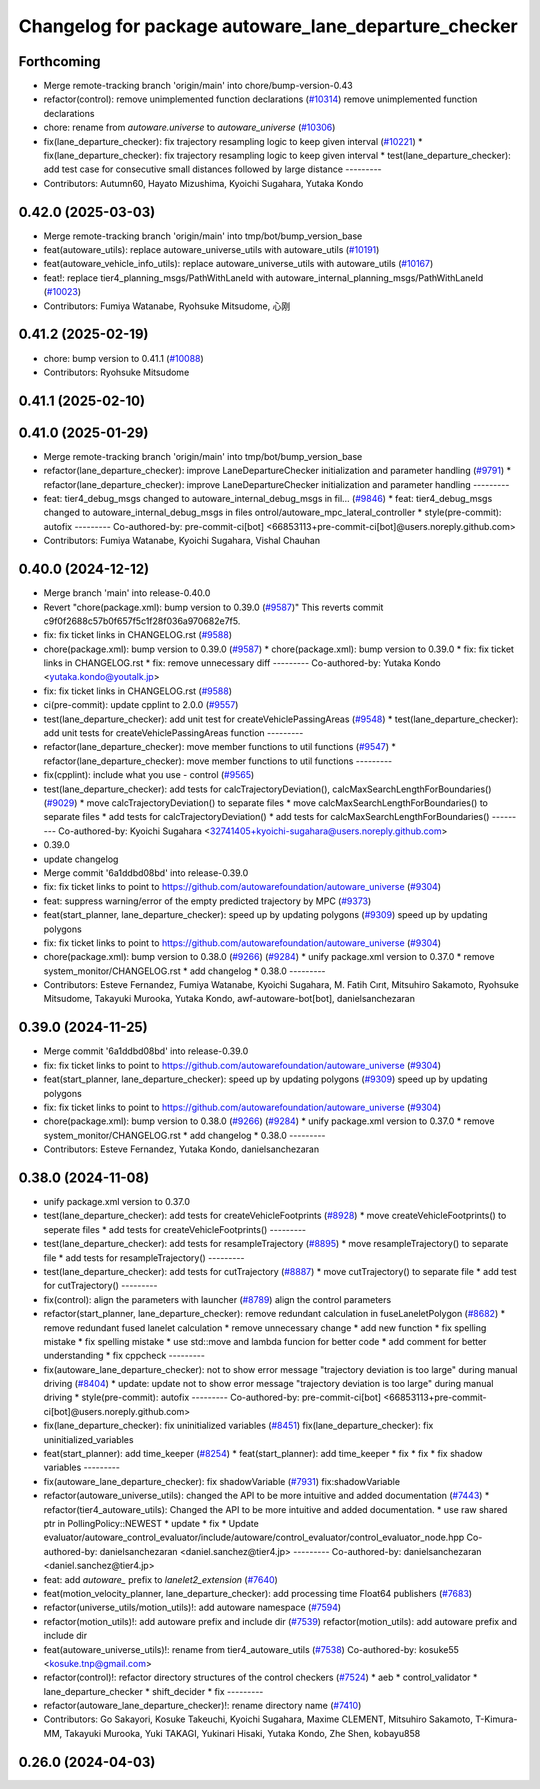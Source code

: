 ^^^^^^^^^^^^^^^^^^^^^^^^^^^^^^^^^^^^^^^^^^^^^^^^^^^^^
Changelog for package autoware_lane_departure_checker
^^^^^^^^^^^^^^^^^^^^^^^^^^^^^^^^^^^^^^^^^^^^^^^^^^^^^

Forthcoming
-----------
* Merge remote-tracking branch 'origin/main' into chore/bump-version-0.43
* refactor(control): remove unimplemented function declarations (`#10314 <https://github.com/autowarefoundation/autoware_universe/issues/10314>`_)
  remove unimplemented function declarations
* chore: rename from `autoware.universe` to `autoware_universe` (`#10306 <https://github.com/autowarefoundation/autoware_universe/issues/10306>`_)
* fix(lane_departure_checker): fix trajectory resampling logic to keep given interval (`#10221 <https://github.com/autowarefoundation/autoware_universe/issues/10221>`_)
  * fix(lane_departure_checker): fix trajectory resampling logic to keep given interval
  * test(lane_departure_checker): add test case for consecutive small distances followed by large distance
  ---------
* Contributors: Autumn60, Hayato Mizushima, Kyoichi Sugahara, Yutaka Kondo

0.42.0 (2025-03-03)
-------------------
* Merge remote-tracking branch 'origin/main' into tmp/bot/bump_version_base
* feat(autoware_utils): replace autoware_universe_utils with autoware_utils  (`#10191 <https://github.com/autowarefoundation/autoware_universe/issues/10191>`_)
* feat(autoware_vehicle_info_utils): replace autoware_universe_utils with autoware_utils (`#10167 <https://github.com/autowarefoundation/autoware_universe/issues/10167>`_)
* feat!: replace tier4_planning_msgs/PathWithLaneId with autoware_internal_planning_msgs/PathWithLaneId (`#10023 <https://github.com/autowarefoundation/autoware_universe/issues/10023>`_)
* Contributors: Fumiya Watanabe, Ryohsuke Mitsudome, 心刚

0.41.2 (2025-02-19)
-------------------
* chore: bump version to 0.41.1 (`#10088 <https://github.com/autowarefoundation/autoware_universe/issues/10088>`_)
* Contributors: Ryohsuke Mitsudome

0.41.1 (2025-02-10)
-------------------

0.41.0 (2025-01-29)
-------------------
* Merge remote-tracking branch 'origin/main' into tmp/bot/bump_version_base
* refactor(lane_departure_checker): improve LaneDepartureChecker initialization and parameter handling (`#9791 <https://github.com/autowarefoundation/autoware_universe/issues/9791>`_)
  * refactor(lane_departure_checker): improve LaneDepartureChecker initialization and parameter handling
  ---------
* feat: tier4_debug_msgs changed to autoware_internal_debug_msgs in fil… (`#9846 <https://github.com/autowarefoundation/autoware_universe/issues/9846>`_)
  * feat: tier4_debug_msgs changed to autoware_internal_debug_msgs in files ontrol/autoware_mpc_lateral_controller
  * style(pre-commit): autofix
  ---------
  Co-authored-by: pre-commit-ci[bot] <66853113+pre-commit-ci[bot]@users.noreply.github.com>
* Contributors: Fumiya Watanabe, Kyoichi Sugahara, Vishal Chauhan

0.40.0 (2024-12-12)
-------------------
* Merge branch 'main' into release-0.40.0
* Revert "chore(package.xml): bump version to 0.39.0 (`#9587 <https://github.com/autowarefoundation/autoware_universe/issues/9587>`_)"
  This reverts commit c9f0f2688c57b0f657f5c1f28f036a970682e7f5.
* fix: fix ticket links in CHANGELOG.rst (`#9588 <https://github.com/autowarefoundation/autoware_universe/issues/9588>`_)
* chore(package.xml): bump version to 0.39.0 (`#9587 <https://github.com/autowarefoundation/autoware_universe/issues/9587>`_)
  * chore(package.xml): bump version to 0.39.0
  * fix: fix ticket links in CHANGELOG.rst
  * fix: remove unnecessary diff
  ---------
  Co-authored-by: Yutaka Kondo <yutaka.kondo@youtalk.jp>
* fix: fix ticket links in CHANGELOG.rst (`#9588 <https://github.com/autowarefoundation/autoware_universe/issues/9588>`_)
* ci(pre-commit): update cpplint to 2.0.0 (`#9557 <https://github.com/autowarefoundation/autoware_universe/issues/9557>`_)
* test(lane_departure_checker): add unit test for createVehiclePassingAreas (`#9548 <https://github.com/autowarefoundation/autoware_universe/issues/9548>`_)
  * test(lane_departure_checker): add unit tests for createVehiclePassingAreas function
  ---------
* refactor(lane_departure_checker): move member functions to util functions (`#9547 <https://github.com/autowarefoundation/autoware_universe/issues/9547>`_)
  * refactor(lane_departure_checker): move member functions to util functions
  ---------
* fix(cpplint): include what you use - control (`#9565 <https://github.com/autowarefoundation/autoware_universe/issues/9565>`_)
* test(lane_departure_checker): add tests for calcTrajectoryDeviation(), calcMaxSearchLengthForBoundaries() (`#9029 <https://github.com/autowarefoundation/autoware_universe/issues/9029>`_)
  * move calcTrajectoryDeviation() to separate files
  * move calcMaxSearchLengthForBoundaries() to separate files
  * add tests for calcTrajectoryDeviation()
  * add tests for calcMaxSearchLengthForBoundaries()
  ---------
  Co-authored-by: Kyoichi Sugahara <32741405+kyoichi-sugahara@users.noreply.github.com>
* 0.39.0
* update changelog
* Merge commit '6a1ddbd08bd' into release-0.39.0
* fix: fix ticket links to point to https://github.com/autowarefoundation/autoware_universe (`#9304 <https://github.com/autowarefoundation/autoware_universe/issues/9304>`_)
* feat: suppress warning/error of the empty predicted trajectory by MPC (`#9373 <https://github.com/autowarefoundation/autoware_universe/issues/9373>`_)
* feat(start_planner, lane_departure_checker): speed up by updating polygons (`#9309 <https://github.com/autowarefoundation/autoware_universe/issues/9309>`_)
  speed up by updating polygons
* fix: fix ticket links to point to https://github.com/autowarefoundation/autoware_universe (`#9304 <https://github.com/autowarefoundation/autoware_universe/issues/9304>`_)
* chore(package.xml): bump version to 0.38.0 (`#9266 <https://github.com/autowarefoundation/autoware_universe/issues/9266>`_) (`#9284 <https://github.com/autowarefoundation/autoware_universe/issues/9284>`_)
  * unify package.xml version to 0.37.0
  * remove system_monitor/CHANGELOG.rst
  * add changelog
  * 0.38.0
  ---------
* Contributors: Esteve Fernandez, Fumiya Watanabe, Kyoichi Sugahara, M. Fatih Cırıt, Mitsuhiro Sakamoto, Ryohsuke Mitsudome, Takayuki Murooka, Yutaka Kondo, awf-autoware-bot[bot], danielsanchezaran

0.39.0 (2024-11-25)
-------------------
* Merge commit '6a1ddbd08bd' into release-0.39.0
* fix: fix ticket links to point to https://github.com/autowarefoundation/autoware_universe (`#9304 <https://github.com/autowarefoundation/autoware_universe/issues/9304>`_)
* feat(start_planner, lane_departure_checker): speed up by updating polygons (`#9309 <https://github.com/autowarefoundation/autoware_universe/issues/9309>`_)
  speed up by updating polygons
* fix: fix ticket links to point to https://github.com/autowarefoundation/autoware_universe (`#9304 <https://github.com/autowarefoundation/autoware_universe/issues/9304>`_)
* chore(package.xml): bump version to 0.38.0 (`#9266 <https://github.com/autowarefoundation/autoware_universe/issues/9266>`_) (`#9284 <https://github.com/autowarefoundation/autoware_universe/issues/9284>`_)
  * unify package.xml version to 0.37.0
  * remove system_monitor/CHANGELOG.rst
  * add changelog
  * 0.38.0
  ---------
* Contributors: Esteve Fernandez, Yutaka Kondo, danielsanchezaran

0.38.0 (2024-11-08)
-------------------
* unify package.xml version to 0.37.0
* test(lane_departure_checker): add tests for createVehicleFootprints (`#8928 <https://github.com/autowarefoundation/autoware_universe/issues/8928>`_)
  * move createVehicleFootprints() to seperate files
  * add tests for createVehicleFootprints()
  ---------
* test(lane_departure_checker): add tests for resampleTrajectory (`#8895 <https://github.com/autowarefoundation/autoware_universe/issues/8895>`_)
  * move resampleTrajectory() to separate file
  * add tests for resampleTrajectory()
  ---------
* test(lane_departure_checker): add tests for cutTrajectory (`#8887 <https://github.com/autowarefoundation/autoware_universe/issues/8887>`_)
  * move cutTrajectory() to separate file
  * add test for cutTrajectory()
  ---------
* fix(control): align the parameters with launcher (`#8789 <https://github.com/autowarefoundation/autoware_universe/issues/8789>`_)
  align the control parameters
* refactor(start_planner, lane_departure_checker): remove redundant calculation in fuseLaneletPolygon (`#8682 <https://github.com/autowarefoundation/autoware_universe/issues/8682>`_)
  * remove redundant fused lanelet calculation
  * remove unnecessary change
  * add new function
  * fix spelling mistake
  * fix spelling mistake
  * use std::move and lambda funcion for better code
  * add comment for better understanding
  * fix cppcheck
  ---------
* fix(autoware_lane_departure_checker): not to show error message "trajectory deviation is too large" during manual driving (`#8404 <https://github.com/autowarefoundation/autoware_universe/issues/8404>`_)
  * update: update not to show error message "trajectory deviation is too large" during manual driving
  * style(pre-commit): autofix
  ---------
  Co-authored-by: pre-commit-ci[bot] <66853113+pre-commit-ci[bot]@users.noreply.github.com>
* fix(lane_departure_checker): fix uninitialized variables (`#8451 <https://github.com/autowarefoundation/autoware_universe/issues/8451>`_)
  fix(lane_departure_checker): fix uninitialized_variables
* feat(start_planner): add time_keeper (`#8254 <https://github.com/autowarefoundation/autoware_universe/issues/8254>`_)
  * feat(start_planner): add time_keeper
  * fix
  * fix
  * fix shadow variables
  ---------
* fix(autoware_lane_departure_checker): fix shadowVariable (`#7931 <https://github.com/autowarefoundation/autoware_universe/issues/7931>`_)
  fix:shadowVariable
* refactor(autoware_universe_utils): changed the API to be more intuitive and added documentation (`#7443 <https://github.com/autowarefoundation/autoware_universe/issues/7443>`_)
  * refactor(tier4_autoware_utils): Changed the API to be more intuitive and added documentation.
  * use raw shared ptr in PollingPolicy::NEWEST
  * update
  * fix
  * Update evaluator/autoware_control_evaluator/include/autoware/control_evaluator/control_evaluator_node.hpp
  Co-authored-by: danielsanchezaran <daniel.sanchez@tier4.jp>
  ---------
  Co-authored-by: danielsanchezaran <daniel.sanchez@tier4.jp>
* feat: add `autoware\_` prefix to `lanelet2_extension` (`#7640 <https://github.com/autowarefoundation/autoware_universe/issues/7640>`_)
* feat(motion_velocity_planner, lane_departure_checker): add processing time Float64 publishers (`#7683 <https://github.com/autowarefoundation/autoware_universe/issues/7683>`_)
* refactor(universe_utils/motion_utils)!: add autoware namespace (`#7594 <https://github.com/autowarefoundation/autoware_universe/issues/7594>`_)
* refactor(motion_utils)!: add autoware prefix and include dir (`#7539 <https://github.com/autowarefoundation/autoware_universe/issues/7539>`_)
  refactor(motion_utils): add autoware prefix and include dir
* feat(autoware_universe_utils)!: rename from tier4_autoware_utils (`#7538 <https://github.com/autowarefoundation/autoware_universe/issues/7538>`_)
  Co-authored-by: kosuke55 <kosuke.tnp@gmail.com>
* refactor(control)!: refactor directory structures of the control checkers (`#7524 <https://github.com/autowarefoundation/autoware_universe/issues/7524>`_)
  * aeb
  * control_validator
  * lane_departure_checker
  * shift_decider
  * fix
  ---------
* refactor(autoware_lane_departure_checker)!: rename directory name  (`#7410 <https://github.com/autowarefoundation/autoware_universe/issues/7410>`_)
* Contributors: Go Sakayori, Kosuke Takeuchi, Kyoichi Sugahara, Maxime CLEMENT, Mitsuhiro Sakamoto, T-Kimura-MM, Takayuki Murooka, Yuki TAKAGI, Yukinari Hisaki, Yutaka Kondo, Zhe Shen, kobayu858

0.26.0 (2024-04-03)
-------------------
